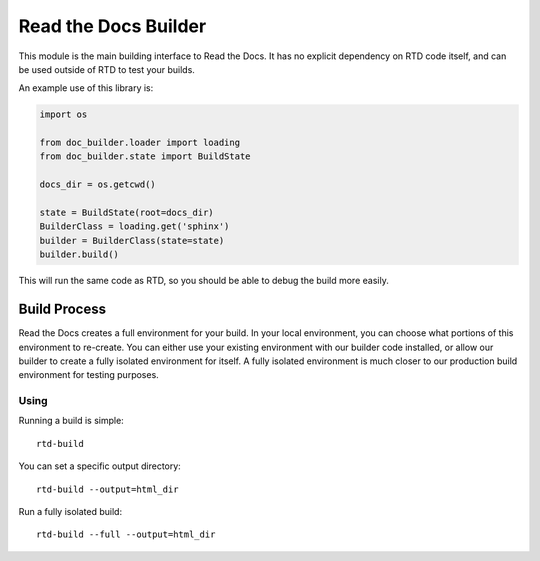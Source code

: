Read the Docs Builder
=====================

This module is the main building interface to Read the Docs.
It has no explicit dependency on RTD code itself,
and can be used outside of RTD to test your builds.

An example use of this library is:


.. code-block:: python

	import os

	from doc_builder.loader import loading
	from doc_builder.state import BuildState

	docs_dir = os.getcwd()

	state = BuildState(root=docs_dir)
	BuilderClass = loading.get('sphinx')
	builder = BuilderClass(state=state)
	builder.build()

This will run the same code as RTD,
so you should be able to debug the build more easily.

Build Process
-------------

Read the Docs creates a full environment for your build.
In your local environment,
you can choose what portions of this environment to re-create.
You can either use your existing environment with our builder code installed,
or allow our builder to create a fully isolated environment for itself.
A fully isolated environment is much closer to our production build environment for testing purposes.

Using
~~~~~

Running a build is simple::

	rtd-build 

You can set a specific output directory::

	rtd-build --output=html_dir

Run a fully isolated build::

	rtd-build --full --output=html_dir
